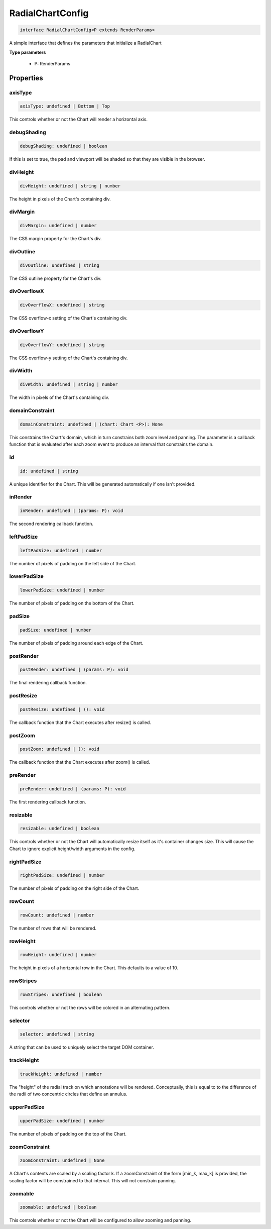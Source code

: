 .. role:: trst-class
.. role:: trst-interface
.. role:: trst-function
.. role:: trst-property
.. role:: trst-property-desc
.. role:: trst-method
.. role:: trst-method-desc
.. role:: trst-parameter
.. role:: trst-type
.. role:: trst-type-parameter

.. _RadialChartConfig:

:trst-class:`RadialChartConfig`
===============================

.. container:: collapsible

  .. code-block:: typescript

    interface RadialChartConfig<P extends RenderParams>

.. container:: content

  A simple interface that defines the parameters that initialize a RadialChart

  **Type parameters**

    - P: RenderParams

Properties
----------

axisType
********

.. container:: collapsible

  .. code-block:: typescript

    axisType: undefined | Bottom | Top

.. container:: content

  This controls whether or not the Chart will render a horizontal axis.

debugShading
************

.. container:: collapsible

  .. code-block:: typescript

    debugShading: undefined | boolean

.. container:: content

  If this is set to true, the pad and viewport will be shaded so that they are visible in the browser.

divHeight
*********

.. container:: collapsible

  .. code-block:: typescript

    divHeight: undefined | string | number

.. container:: content

  The height in pixels of the Chart's containing div.

divMargin
*********

.. container:: collapsible

  .. code-block:: typescript

    divMargin: undefined | number

.. container:: content

  The CSS margin property for the Chart's div.

divOutline
**********

.. container:: collapsible

  .. code-block:: typescript

    divOutline: undefined | string

.. container:: content

  The CSS outline property for the Chart's div.

divOverflowX
************

.. container:: collapsible

  .. code-block:: typescript

    divOverflowX: undefined | string

.. container:: content

  The CSS overflow-x setting of the Chart's containing div.

divOverflowY
************

.. container:: collapsible

  .. code-block:: typescript

    divOverflowY: undefined | string

.. container:: content

  The CSS overflow-y setting of the Chart's containing div.

divWidth
********

.. container:: collapsible

  .. code-block:: typescript

    divWidth: undefined | string | number

.. container:: content

  The width in pixels of the Chart's containing div.

domainConstraint
****************

.. container:: collapsible

  .. code-block:: typescript

    domainConstraint: undefined | (chart: Chart <P>): None

.. container:: content

  This constrains the Chart's domain, which in turn constrains both zoom level and panning. The parameter is a callback function that is evaluated after each zoom event to produce an interval that constrains the domain.

id
**

.. container:: collapsible

  .. code-block:: typescript

    id: undefined | string

.. container:: content

  A unique identifier for the Chart. This will be generated automatically if one isn't provided.

inRender
********

.. container:: collapsible

  .. code-block:: typescript

    inRender: undefined | (params: P): void

.. container:: content

  The second rendering callback function.

leftPadSize
***********

.. container:: collapsible

  .. code-block:: typescript

    leftPadSize: undefined | number

.. container:: content

  The number of pixels of padding on the left side of the Chart.

lowerPadSize
************

.. container:: collapsible

  .. code-block:: typescript

    lowerPadSize: undefined | number

.. container:: content

  The number of pixels of padding on the bottom of the Chart.

padSize
*******

.. container:: collapsible

  .. code-block:: typescript

    padSize: undefined | number

.. container:: content

  The number of pixels of padding around each edge of the Chart.

postRender
**********

.. container:: collapsible

  .. code-block:: typescript

    postRender: undefined | (params: P): void

.. container:: content

  The final rendering callback function.

postResize
**********

.. container:: collapsible

  .. code-block:: typescript

    postResize: undefined | (): void

.. container:: content

  The callback function that the Chart executes after resize() is called.

postZoom
********

.. container:: collapsible

  .. code-block:: typescript

    postZoom: undefined | (): void

.. container:: content

  The callback function that the Chart executes after zoom() is called.

preRender
*********

.. container:: collapsible

  .. code-block:: typescript

    preRender: undefined | (params: P): void

.. container:: content

  The first rendering callback function.

resizable
*********

.. container:: collapsible

  .. code-block:: typescript

    resizable: undefined | boolean

.. container:: content

  This controls whether or not the Chart will automatically resize itself as it's container changes size. This will cause the Chart to ignore explicit height/width arguments in the config.

rightPadSize
************

.. container:: collapsible

  .. code-block:: typescript

    rightPadSize: undefined | number

.. container:: content

  The number of pixels of padding on the right side of the Chart.

rowCount
********

.. container:: collapsible

  .. code-block:: typescript

    rowCount: undefined | number

.. container:: content

  The number of rows that will be rendered.

rowHeight
*********

.. container:: collapsible

  .. code-block:: typescript

    rowHeight: undefined | number

.. container:: content

  The height in pixels of a horizontal row in the Chart. This defaults to a value of 10.

rowStripes
**********

.. container:: collapsible

  .. code-block:: typescript

    rowStripes: undefined | boolean

.. container:: content

  This controls whether or not the rows will be colored in an alternating pattern.

selector
********

.. container:: collapsible

  .. code-block:: typescript

    selector: undefined | string

.. container:: content

  A string that can be used to uniquely select the target DOM container.

trackHeight
***********

.. container:: collapsible

  .. code-block:: typescript

    trackHeight: undefined | number

.. container:: content

  The "height" of the radial track on which annotations will be rendered. Conceptually, this is equal to to the difference of the radii of two concentric circles that define an annulus.

upperPadSize
************

.. container:: collapsible

  .. code-block:: typescript

    upperPadSize: undefined | number

.. container:: content

  The number of pixels of padding on the top of the Chart.

zoomConstraint
**************

.. container:: collapsible

  .. code-block:: typescript

    zoomConstraint: undefined | None

.. container:: content

  A Chart's contents are scaled by a scaling factor k. If a zoomConstraint of the form [min_k, max_k] is provided, the scaling factor will be constrained to that interval. This will not constrain panning.

zoomable
********

.. container:: collapsible

  .. code-block:: typescript

    zoomable: undefined | boolean

.. container:: content

  This controls whether or not the Chart will be configured to allow zooming and panning.

